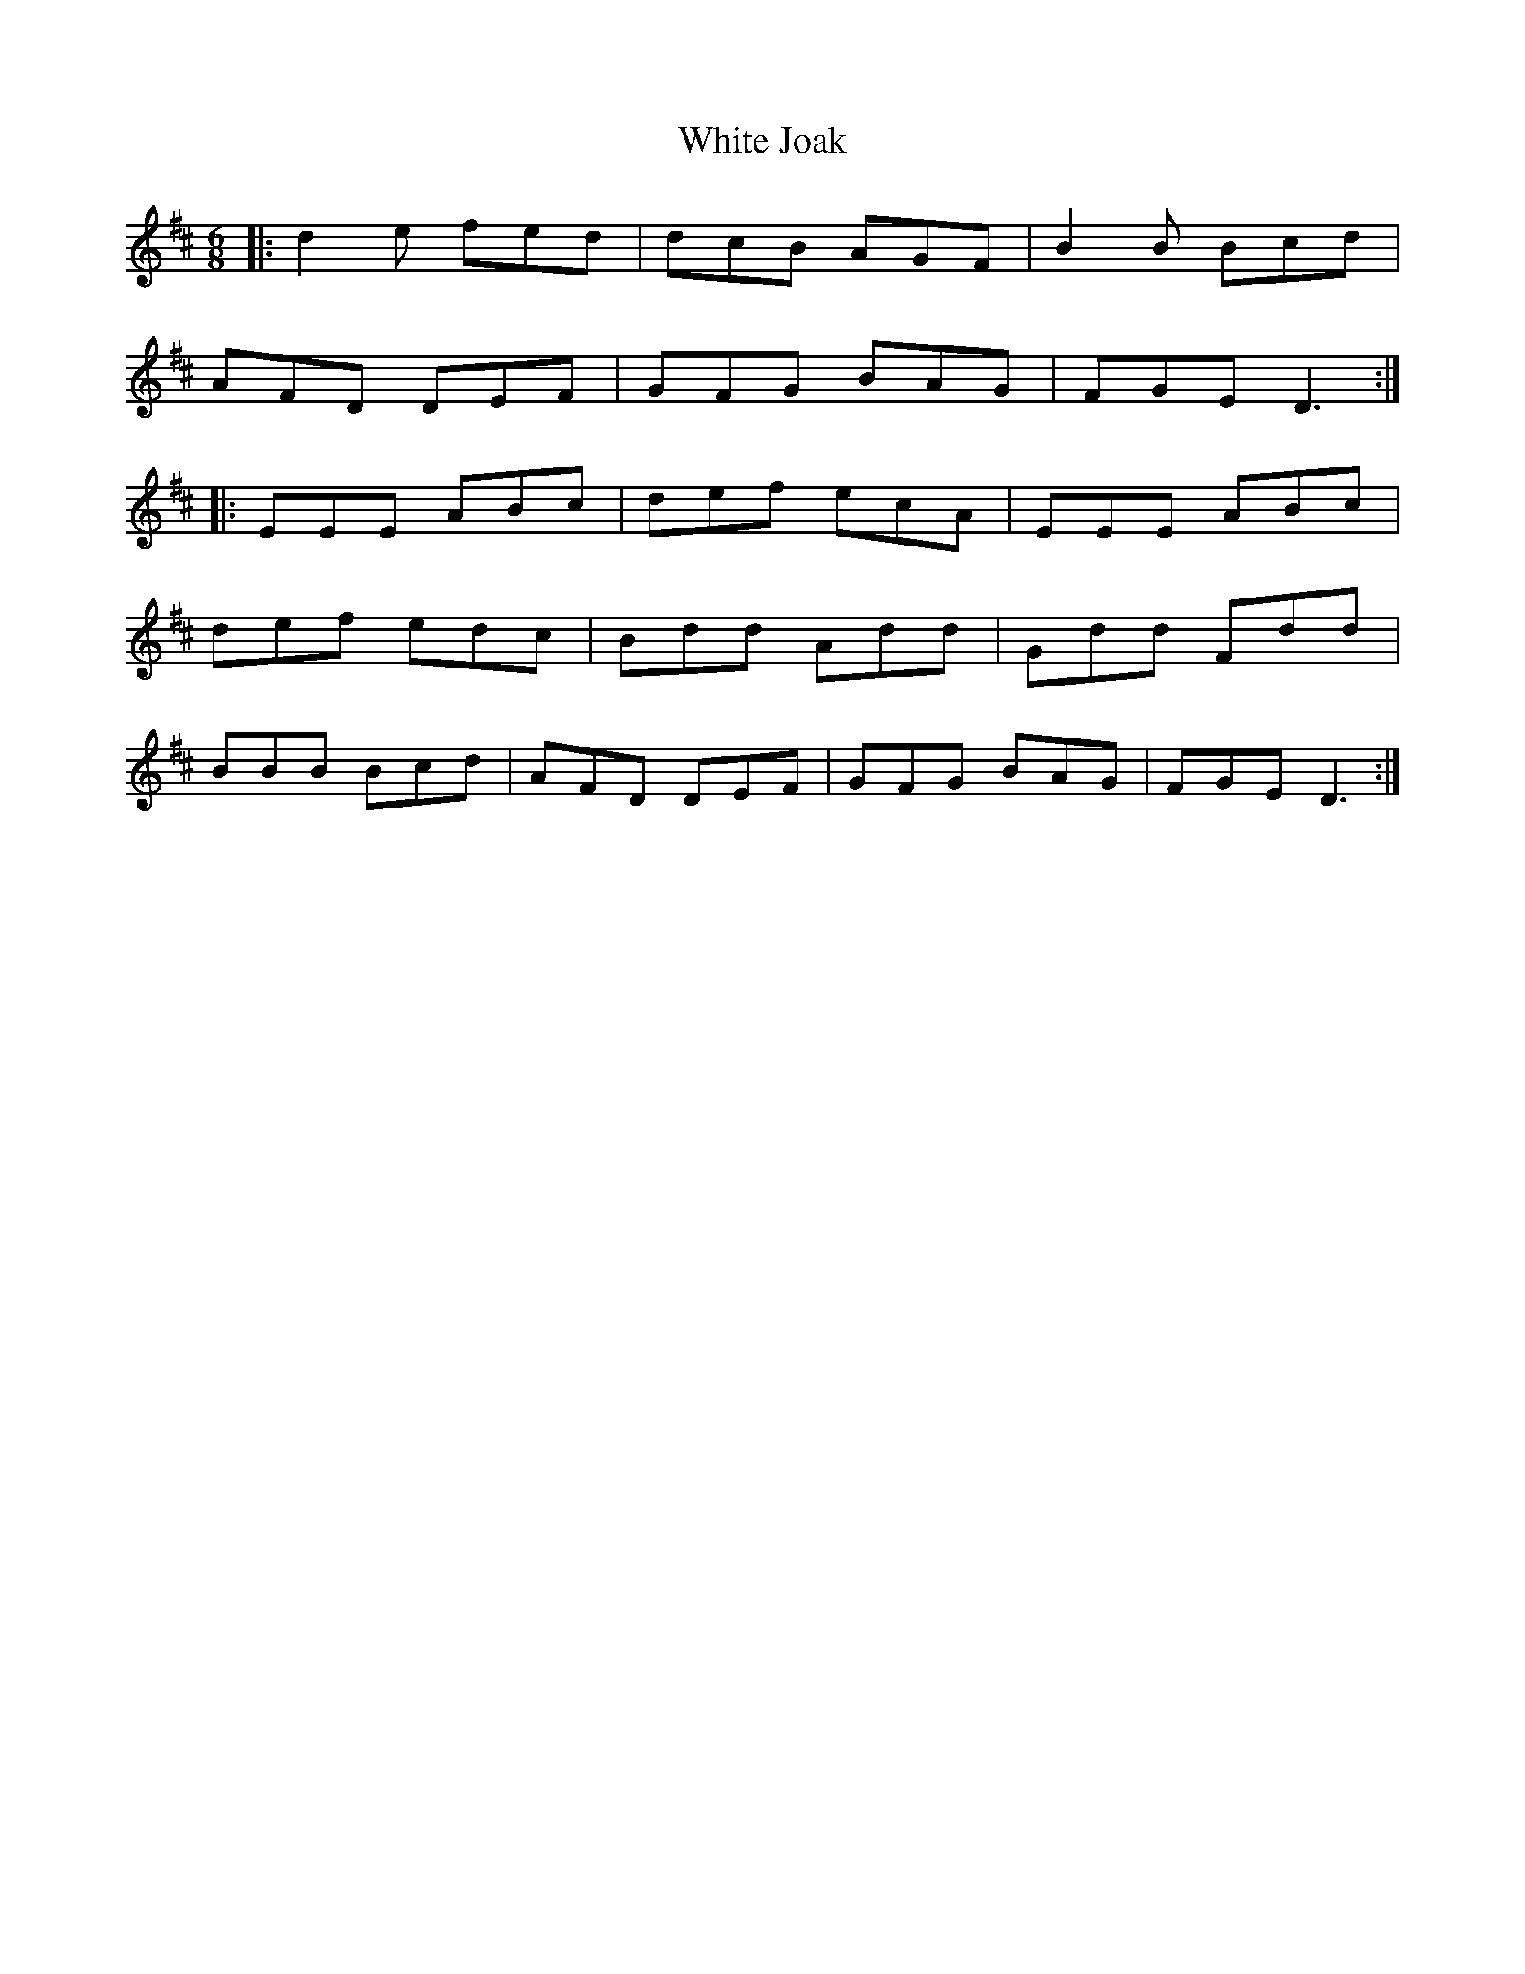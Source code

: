 X: 42754
T: White Joak
R: jig
M: 6/8
K: Dmajor
|:d2e fed|dcB AGF|B2B Bcd|
AFD DEF|GFG BAG|FGE D3:|
|:EEE ABc|def ecA|EEE ABc|
def edc|Bdd Add|Gdd Fdd|
BBB Bcd|AFD DEF|GFG BAG|FGE D3:|

